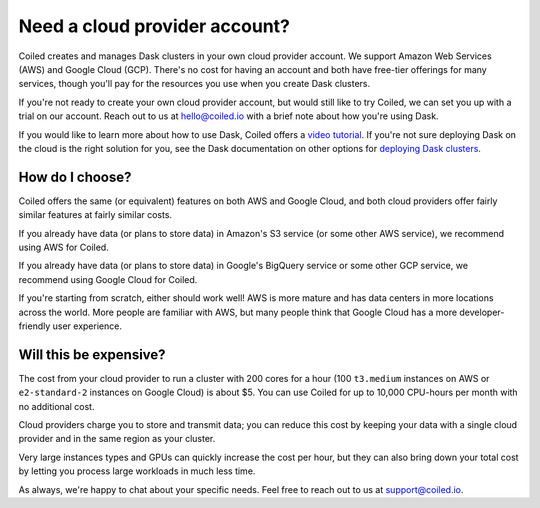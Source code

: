 Need a cloud provider account?
==============================

Coiled creates and manages Dask clusters in your own cloud provider account. We  support Amazon Web Services (AWS) and Google Cloud (GCP).
There's no cost for having an account and both have free-tier offerings for many services,
though you'll pay for the resources you use when you create Dask clusters.

.. panels::
   :card: border-0
   :container: container-lg pb-3
   :column: col-md-6 col-md-6 p-2
   :body: text-center border-0
   :header: text-center border-0 h4 bg-white
   :footer: border-0 bg-white

   .. figure:: images/logo-aws.png
      :width: 35%
      :alt: Sign up for Amazon Web Services (AWS)

   +++

   .. link-button:: https://aws.amazon.com/free
      :text: Sign up for AWS Free Tier
      :classes: btn-full btn-block stretched-link

   ---


   .. figure:: images/logo-gcp.png
      :width: 100%
      :alt: Sign up for Google Cloud Free Tier

   +++

   .. link-button:: https://cloud.google.com/free
      :text: Sign up for Google Cloud Free Tier
      :classes: btn-full btn-block stretched-link

If you're not ready to create your own cloud provider account, but would still like to try Coiled, we can set you up with a trial on our account. Reach out to us at hello@coiled.io with a brief note about how you're using Dask.

If you would like to learn more about how to use Dask,
Coiled offers a `video tutorial <https://youtube.com/playlist?list=PLeDTMczuyDQ8S73cdc0PrnTO80kfzpgz2>`_.
If you're not sure deploying Dask on the cloud is the right solution for you,
see the Dask documentation on other options for `deploying Dask clusters <https://docs.dask.org/en/stable/deploying.html>`_.


How do I choose?
----------------

Coiled offers the same (or equivalent) features on both AWS and Google Cloud, and both cloud providers offer fairly
similar features at fairly similar costs.

If you already have data (or plans to store data) in Amazon's S3 service (or some other AWS service),
we recommend using AWS for Coiled.

If you already have data (or plans to store data) in Google's BigQuery service or some other GCP service,
we recommend using Google Cloud for Coiled.

If you're starting from scratch, either should work well!
AWS is more mature and has data centers in more locations across the world. More people are familiar with AWS, but
many people think that Google Cloud has a more developer-friendly user experience.


Will this be expensive?
-----------------------

The cost from your cloud provider to run a cluster with 200 cores for a hour
(100 ``t3.medium`` instances on AWS or ``e2-standard-2`` instances on Google Cloud) is about $5.
You can use Coiled for up to 10,000 CPU-hours per month with no additional cost.

Cloud providers charge you to store and transmit data; you can reduce this cost by keeping your data with a single cloud provider and in the same region as your cluster.

Very large instances types and GPUs can quickly increase the cost per hour, but they can also bring down your total cost
by letting you process large workloads in much less time.

As always, we're happy to chat about your specific needs. Feel free to reach out to us at support@coiled.io.
